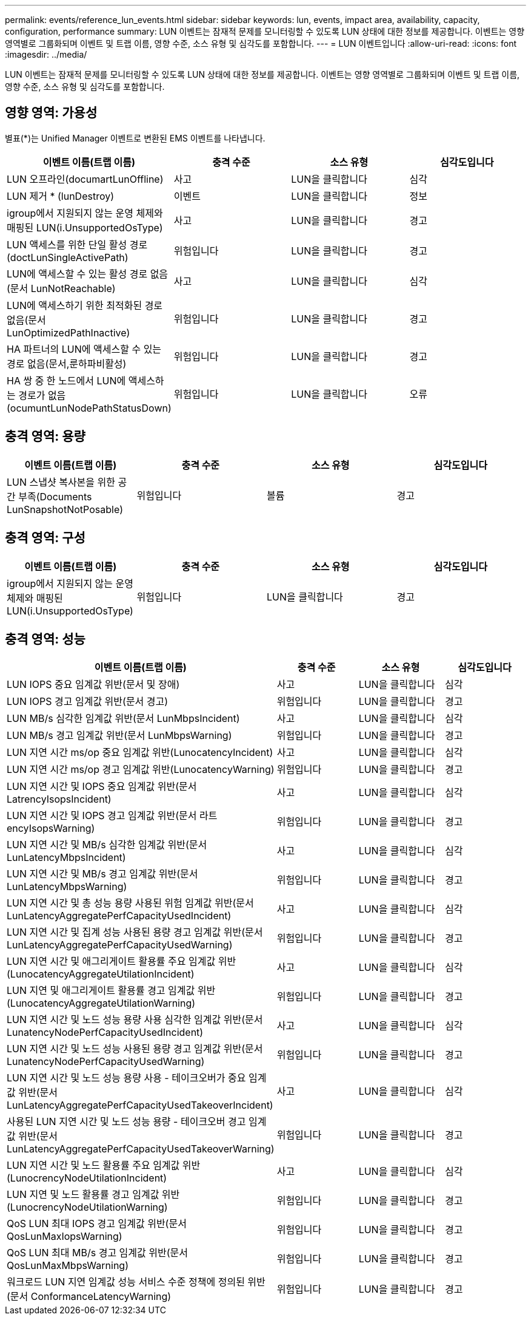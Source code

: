 ---
permalink: events/reference_lun_events.html 
sidebar: sidebar 
keywords: lun, events, impact area, availability, capacity, configuration, performance 
summary: LUN 이벤트는 잠재적 문제를 모니터링할 수 있도록 LUN 상태에 대한 정보를 제공합니다. 이벤트는 영향 영역별로 그룹화되며 이벤트 및 트랩 이름, 영향 수준, 소스 유형 및 심각도를 포함합니다. 
---
= LUN 이벤트입니다
:allow-uri-read: 
:icons: font
:imagesdir: ../media/


[role="lead"]
LUN 이벤트는 잠재적 문제를 모니터링할 수 있도록 LUN 상태에 대한 정보를 제공합니다. 이벤트는 영향 영역별로 그룹화되며 이벤트 및 트랩 이름, 영향 수준, 소스 유형 및 심각도를 포함합니다.



== 영향 영역: 가용성

별표(*)는 Unified Manager 이벤트로 변환된 EMS 이벤트를 나타냅니다.

|===
| 이벤트 이름(트랩 이름) | 충격 수준 | 소스 유형 | 심각도입니다 


 a| 
LUN 오프라인(documartLunOffline)
 a| 
사고
 a| 
LUN을 클릭합니다
 a| 
심각



 a| 
LUN 제거 * (lunDestroy)
 a| 
이벤트
 a| 
LUN을 클릭합니다
 a| 
정보



 a| 
igroup에서 지원되지 않는 운영 체제와 매핑된 LUN(i.UnsupportedOsType)
 a| 
사고
 a| 
LUN을 클릭합니다
 a| 
경고



 a| 
LUN 액세스를 위한 단일 활성 경로(doctLunSingleActivePath)
 a| 
위험입니다
 a| 
LUN을 클릭합니다
 a| 
경고



 a| 
LUN에 액세스할 수 있는 활성 경로 없음(문서 LunNotReachable)
 a| 
사고
 a| 
LUN을 클릭합니다
 a| 
심각



 a| 
LUN에 액세스하기 위한 최적화된 경로 없음(문서 LunOptimizedPathInactive)
 a| 
위험입니다
 a| 
LUN을 클릭합니다
 a| 
경고



 a| 
HA 파트너의 LUN에 액세스할 수 있는 경로 없음(문서,룬하파비활성)
 a| 
위험입니다
 a| 
LUN을 클릭합니다
 a| 
경고



 a| 
HA 쌍 중 한 노드에서 LUN에 액세스하는 경로가 없음(ocumuntLunNodePathStatusDown)
 a| 
위험입니다
 a| 
LUN을 클릭합니다
 a| 
오류

|===


== 충격 영역: 용량

|===
| 이벤트 이름(트랩 이름) | 충격 수준 | 소스 유형 | 심각도입니다 


 a| 
LUN 스냅샷 복사본을 위한 공간 부족(Documents LunSnapshotNotPosable)
 a| 
위험입니다
 a| 
볼륨
 a| 
경고

|===


== 충격 영역: 구성

|===
| 이벤트 이름(트랩 이름) | 충격 수준 | 소스 유형 | 심각도입니다 


 a| 
igroup에서 지원되지 않는 운영 체제와 매핑된 LUN(i.UnsupportedOsType)
 a| 
위험입니다
 a| 
LUN을 클릭합니다
 a| 
경고

|===


== 충격 영역: 성능

|===
| 이벤트 이름(트랩 이름) | 충격 수준 | 소스 유형 | 심각도입니다 


 a| 
LUN IOPS 중요 임계값 위반(문서 및 장애)
 a| 
사고
 a| 
LUN을 클릭합니다
 a| 
심각



 a| 
LUN IOPS 경고 임계값 위반(문서 경고)
 a| 
위험입니다
 a| 
LUN을 클릭합니다
 a| 
경고



 a| 
LUN MB/s 심각한 임계값 위반(문서 LunMbpsIncident)
 a| 
사고
 a| 
LUN을 클릭합니다
 a| 
심각



 a| 
LUN MB/s 경고 임계값 위반(문서 LunMbpsWarning)
 a| 
위험입니다
 a| 
LUN을 클릭합니다
 a| 
경고



 a| 
LUN 지연 시간 ms/op 중요 임계값 위반(LunocatencyIncident)
 a| 
사고
 a| 
LUN을 클릭합니다
 a| 
심각



 a| 
LUN 지연 시간 ms/op 경고 임계값 위반(LunocatencyWarning)
 a| 
위험입니다
 a| 
LUN을 클릭합니다
 a| 
경고



 a| 
LUN 지연 시간 및 IOPS 중요 임계값 위반(문서 LatrencyIsopsIncident)
 a| 
사고
 a| 
LUN을 클릭합니다
 a| 
심각



 a| 
LUN 지연 시간 및 IOPS 경고 임계값 위반(문서 라트encyIsopsWarning)
 a| 
위험입니다
 a| 
LUN을 클릭합니다
 a| 
경고



 a| 
LUN 지연 시간 및 MB/s 심각한 임계값 위반(문서 LunLatencyMbpsIncident)
 a| 
사고
 a| 
LUN을 클릭합니다
 a| 
심각



 a| 
LUN 지연 시간 및 MB/s 경고 임계값 위반(문서 LunLatencyMbpsWarning)
 a| 
위험입니다
 a| 
LUN을 클릭합니다
 a| 
경고



 a| 
LUN 지연 시간 및 총 성능 용량 사용된 위험 임계값 위반(문서 LunLatencyAggregatePerfCapacityUsedIncident)
 a| 
사고
 a| 
LUN을 클릭합니다
 a| 
심각



 a| 
LUN 지연 시간 및 집계 성능 사용된 용량 경고 임계값 위반(문서 LunLatencyAggregatePerfCapacityUsedWarning)
 a| 
위험입니다
 a| 
LUN을 클릭합니다
 a| 
경고



 a| 
LUN 지연 시간 및 애그리게이트 활용률 주요 임계값 위반(LunocatencyAggregateUtilationIncident)
 a| 
사고
 a| 
LUN을 클릭합니다
 a| 
심각



 a| 
LUN 지연 및 애그리게이트 활용률 경고 임계값 위반(LunocatencyAggregateUtilationWarning)
 a| 
위험입니다
 a| 
LUN을 클릭합니다
 a| 
경고



 a| 
LUN 지연 시간 및 노드 성능 용량 사용 심각한 임계값 위반(문서 LunatencyNodePerfCapacityUsedIncident)
 a| 
사고
 a| 
LUN을 클릭합니다
 a| 
심각



 a| 
LUN 지연 시간 및 노드 성능 사용된 용량 경고 임계값 위반(문서 LunatencyNodePerfCapacityUsedWarning)
 a| 
위험입니다
 a| 
LUN을 클릭합니다
 a| 
경고



 a| 
LUN 지연 시간 및 노드 성능 용량 사용 - 테이크오버가 중요 임계값 위반(문서 LunLatencyAggregatePerfCapacityUsedTakeoverIncident)
 a| 
사고
 a| 
LUN을 클릭합니다
 a| 
심각



 a| 
사용된 LUN 지연 시간 및 노드 성능 용량 - 테이크오버 경고 임계값 위반(문서 LunLatencyAggregatePerfCapacityUsedTakeoverWarning)
 a| 
위험입니다
 a| 
LUN을 클릭합니다
 a| 
경고



 a| 
LUN 지연 시간 및 노드 활용률 주요 임계값 위반(LunocrencyNodeUtilationIncident)
 a| 
사고
 a| 
LUN을 클릭합니다
 a| 
심각



 a| 
LUN 지연 및 노드 활용률 경고 임계값 위반(LunocrencyNodeUtilationWarning)
 a| 
위험입니다
 a| 
LUN을 클릭합니다
 a| 
경고



 a| 
QoS LUN 최대 IOPS 경고 임계값 위반(문서 QosLunMaxIopsWarning)
 a| 
위험입니다
 a| 
LUN을 클릭합니다
 a| 
경고



 a| 
QoS LUN 최대 MB/s 경고 임계값 위반(문서 QosLunMaxMbpsWarning)
 a| 
위험입니다
 a| 
LUN을 클릭합니다
 a| 
경고



 a| 
워크로드 LUN 지연 임계값 성능 서비스 수준 정책에 정의된 위반(문서 ConformanceLatencyWarning)
 a| 
위험입니다
 a| 
LUN을 클릭합니다
 a| 
경고

|===